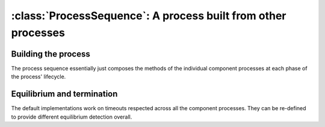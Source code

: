 :class:`ProcessSequence`: A process built from other processes
===============================================================

.. currentmodule :: epydemic

.. autoclass :: ProcessSequence
   :show-inheritance:


Building the process
--------------------

The process sequence essentially just composes the methods of the individual
component processes at each phase of the process' lifecycle.

.. automethod :: ProcessSequence.reset

.. automethod :: ProcessSequence.build

.. automethod :: ProcessSequence.setUp

.. automethod :: ProcessSequence.tearDown

.. automethod :: ProcessSequence.results


Equilibrium and termination
---------------------------

The default implementations work on timeouts respected across all the
component processes. They can be re-defined to provide different equilibrium
detection overall.

.. automethod :: ProcessSequence.atEquilibrium

.. automethod :: ProcessSequence.setMaximumTime

.. automethod :: ProcessSequence.maximumTime





